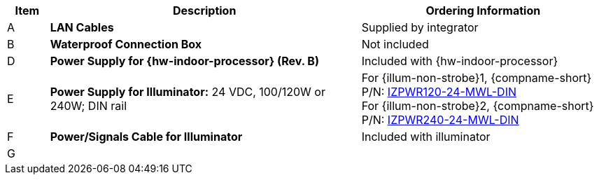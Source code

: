 [table.withborders,width="100%",cols="7%,52%,41%",options="header",]
|===
|Item |Description |Ordering Information
.^|A .^a|*LAN Cables* .^|Supplied by integrator
.^|B .^a|*Waterproof Connection Box* +
ifdef::layout-type-userguide[]
(Used to enclose connections from the
camera to the LAN)
endif::[]

ifdef::layout-type-technote[]
(Used to enclose connections from the
camera to the LAN and external power supply)
endif::[]

.^|Not included

ifdef::layout-type-technote[]
.^|C .^a|*Power Supply for Camera:* 12 VDC,
50/75W; DIN rail +
Can power 2 cameras from a single power supply +
{empty} +
Connect to camera with a male barrel
connector 5.5 mm outer diameter,
2.1 mm inner diameter,
or cut off connector and connect
directly to red/black wires
.^|{compname-short} P/N:
xref:IZPWR:DocList.adoc[IZPWR75-12-MWL-DIN]
endif::[]

.^|D .^a|*Power Supply for {hw-indoor-processor} (Rev. B)* .^|Included with {hw-indoor-processor}
.^|E .^a|*Power Supply for Illuminator:* 24 VDC, 100/120W or 240W; DIN rail .^a|
For {illum-non-strobe}1, {compname-short} P/N: xref:IZPWR:DocList.adoc[IZPWR120-24-MWL-DIN] +
For {illum-non-strobe}2, {compname-short} P/N: xref:IZPWR:DocList.adoc[IZPWR240-24-MWL-DIN]

.^|F .^a|*Power/Signals Cable for Illuminator* .^|Included with illuminator

.^|G
.^a|

ifdef::layout-type-userguide+xref-type-IZL[]
*{illum-non-strobe} Illuminator*
endif::[]

ifdef::xref-type-IZ600F[]
*xref:IZL:DocList.adoc[{illum-non-strobe} Illuminator]*
endif::[]

.^|

ifdef::layout-type-technote+xref-type-IZ600F[]
{compname-short} P/N: See the
xref:IZ600F:DocList.adoc[{docproductname}
Installation Guide] for a table of
Camera-to-Illuminator Recommended Setups
endif::[]

ifdef::layout-type-userguide+xref-type-IZ600F[]
{compname-short} P/N: See
<<t_Camera-to-Illuminator-Recommended-Setups>> for
a table of Camera-to-Illuminator Recommended
Setups.
endif::[]

ifdef::layout-type-userguide+xref-type-IZL[]
{compname-short} P/N: See your camera's Installation
Guide for a table of Camera-to-Illuminator
Recommended Setups.
endif::[]


ifdef::layout-type-technote[]

.^|H .^a|*Gates* .^| Supplied by integrator

endif::[]

|===

ifdef::layout-type-technote[]
* For device configuration instructions, see the
xref:IZREMRELAY:DocList.adoc[{hw-webrelay-quad}] documentation.
endif::[]
